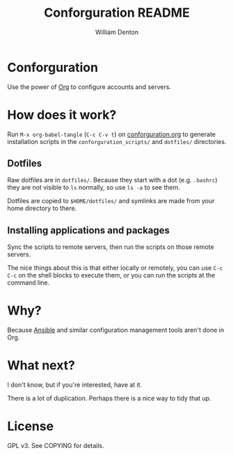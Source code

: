 #+TITLE: Conforguration README
#+AUTHOR: William Denton
#+EMAIL: wtd@pobox.com

# This is under the GPL v3.  See COPYING for details.

* Conforguration

Use the power of [[http://orgmode.org/][Org]] to configure accounts and servers.

* How does it work?

Run ~M-x org-babel-tangle~ (=C-c C-v t=) on [[file:conforguration.org][conforguration.org]] to generate installation scripts in the ~conforguration_scripts/~ and ~dotfiles/~ directories.

** Dotfiles

Raw dotfiles are in ~dotfiles/~. Because they start with a dot (e.g. ~.bashrc~) they are not visible to ~ls~ normally, so use ~ls -a~ to see them.

Dotfiles are copied to ~$HOME/dotfiles/~ and symlinks are made from your home directory to there.

** Installing applications and packages

Sync the scripts to remote servers, then run the scripts on those remote servers.

The nice things about this is that either locally or remotely, you can use ~C-c C-c~ on the shell blocks to execute them, or you can run the scripts at the command line.

* Why?

Because [[https://www.ansible.com/][Ansible]] and similar configuration management tools aren't done in Org.

* What next?

I don't know, but if you're interested, have at it.

There is a lot of duplication.  Perhaps there is a nice way to tidy that up.

* License

GPL v3.  See COPYING for details.
